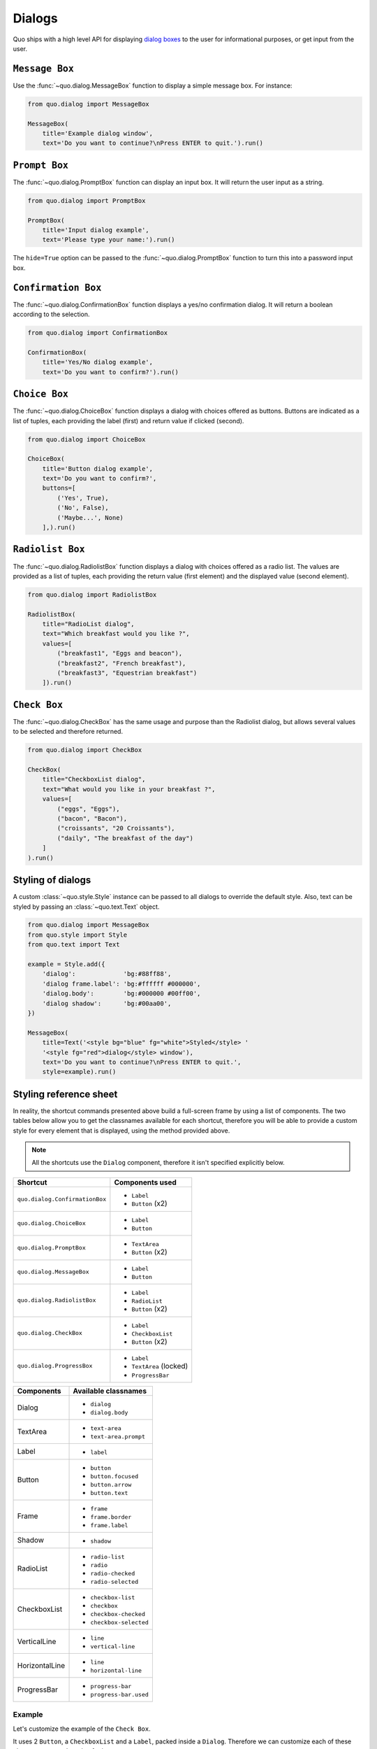 .. _dialogs:

Dialogs
=======
Quo ships with a high level API for displaying `dialog boxes <https://en.m.wikipedia.org/wiki/Dialog_box>`_ to the user for informational purposes, or get input from the user.


``Message Box``
---------------

Use the :func:`~quo.dialog.MessageBox` function to display a
simple message box. For instance:

.. code:: python

    from quo.dialog import MessageBox

    MessageBox(
        title='Example dialog window',
        text='Do you want to continue?\nPress ENTER to quit.').run()

.. image:: ./images/messagebox.png


``Prompt Box``
--------------

The :func:`~quo.dialog.PromptBox` function can display an
input box. It will return the user input as a string.

.. code:: python

    from quo.dialog import PromptBox

    PromptBox(
        title='Input dialog example',
        text='Please type your name:').run()

.. image:: ./images/inputbox.png


The ``hide=True`` option can be passed to the
:func:`~quo.dialog.PromptBox` function to turn this into a password input box.


``Confirmation Box``
--------------------

The :func:`~quo.dialog.ConfirmationBox` function displays a yes/no
confirmation dialog. It will return a boolean according to the selection.

.. code:: python

    from quo.dialog import ConfirmationBox

    ConfirmationBox(
        title='Yes/No dialog example',
        text='Do you want to confirm?').run()

.. image:: ./images/confirm.png


``Choice Box``
---------------

The :func:`~quo.dialog.ChoiceBox` function displays a dialog
with choices offered as buttons. Buttons are indicated as a list of tuples, each providing the label (first) and return value if clicked (second).

.. code:: python

    from quo.dialog import ChoiceBox

    ChoiceBox(
        title='Button dialog example',
        text='Do you want to confirm?',
        buttons=[
            ('Yes', True),
            ('No', False),
            ('Maybe...', None)
        ],).run()

.. image:: ./images/button.png


``Radiolist Box``
-----------------

The :func:`~quo.dialog.RadiolistBox` function displays a dialog
with choices offered as a radio list. The values are provided as a list of tuples,
each providing the return value (first element) and the displayed value (second element).

.. code:: python

    from quo.dialog import RadiolistBox

    RadiolistBox( 
        title="RadioList dialog", 
        text="Which breakfast would you like ?", 
        values=[ 
            ("breakfast1", "Eggs and beacon"), 
            ("breakfast2", "French breakfast"), 
            ("breakfast3", "Equestrian breakfast") 
        ]).run()


``Check Box``
-------------

The :func:`~quo.dialog.CheckBox` has the same usage and purpose than the Radiolist dialog, but allows several values to be selected and therefore returned.

.. code:: python

    from quo.dialog import CheckBox

    CheckBox( 
        title="CheckboxList dialog", 
        text="What would you like in your breakfast ?",
        values=[ 
            ("eggs", "Eggs"),
            ("bacon", "Bacon"),
            ("croissants", "20 Croissants"),
            ("daily", "The breakfast of the day")
        ] 
    ).run()


Styling of dialogs
------------------

A custom :class:`~quo.style.Style` instance can be passed to all
dialogs to override the default style. Also, text can be styled by passing an
:class:`~quo.text.Text` object.


.. code:: python

    from quo.dialog import MessageBox
    from quo.style import Style
    from quo.text import Text

    example = Style.add({
        'dialog':             'bg:#88ff88',
        'dialog frame.label': 'bg:#ffffff #000000',
        'dialog.body':        'bg:#000000 #00ff00',
        'dialog shadow':      'bg:#00aa00',
    })

    MessageBox(
        title=Text('<style bg="blue" fg="white">Styled</style> '
        '<style fg="red">dialog</style> window'),
        text='Do you want to continue?\nPress ENTER to quit.',
        style=example).run()

.. image:: ./images/styled.png

Styling reference sheet
-----------------------

In reality, the shortcut commands presented above build a full-screen frame by using a list of components. The two tables below allow you to get the classnames available for each shortcut, therefore you will be able to provide a custom style for every element that is displayed, using the method provided above.

.. note:: All the shortcuts use the ``Dialog`` component, therefore it isn't specified explicitly below.

+--------------------------------+-------------------------+
| Shortcut                       | Components used         |
+================================+=========================+
| ``quo.dialog.ConfirmationBox`` | - ``Label``             |
|                                | - ``Button`` (x2)       |
+--------------------------------+-------------------------+
| ``quo.dialog.ChoiceBox``       | - ``Label``             |
|                                | - ``Button``            |
+--------------------------------+-------------------------+
| ``quo.dialog.PromptBox``       | - ``TextArea``          |
|                                | - ``Button`` (x2)       |
+--------------------------------+-------------------------+
| ``quo.dialog.MessageBox``      | - ``Label``             |
|                                | - ``Button``            |
+--------------------------------+-------------------------+
| ``quo.dialog.RadiolistBox``    | - ``Label``             |
|                                | - ``RadioList``         |
|                                | - ``Button`` (x2)       |
+--------------------------------+-------------------------+
| ``quo.dialog.CheckBox``        | - ``Label``             |
|                                | - ``CheckboxList``      |
|                                | - ``Button`` (x2)       |
+--------------------------------+-------------------------+
| ``quo.dialog.ProgressBox``     | - ``Label``             |
|                                | - ``TextArea`` (locked) |
|                                | - ``ProgressBar``       |
+--------------------------------+-------------------------+

+----------------+------------------------+
| Components     | Available classnames   |
+================+========================+
| Dialog         | - ``dialog``           |
|                | - ``dialog.body``      |
+----------------+------------------------+
| TextArea       | - ``text-area``        |
|                | - ``text-area.prompt`` |
+----------------+------------------------+
| Label          | - ``label``            |
+----------------+------------------------+
| Button         | - ``button``           |
|                | - ``button.focused``   |
|                | - ``button.arrow``     |
|                | - ``button.text``      |
+----------------+------------------------+
| Frame          | - ``frame``            |
|                | - ``frame.border``     |
|                | - ``frame.label``      |
+----------------+------------------------+
| Shadow         | - ``shadow``           |
+----------------+------------------------+
| RadioList      | - ``radio-list``       |
|                | - ``radio``            |
|                | - ``radio-checked``    |
|                | - ``radio-selected``   |
+----------------+------------------------+
| CheckboxList   | - ``checkbox-list``    |
|                | - ``checkbox``         |
|                | - ``checkbox-checked`` |
|                | - ``checkbox-selected``|
+----------------+------------------------+
| VerticalLine   | - ``line``             |
|                | - ``vertical-line``    |
+----------------+------------------------+
| HorizontalLine | - ``line``             |
|                | - ``horizontal-line``  |
+----------------+------------------------+
| ProgressBar    | - ``progress-bar``     |
|                | - ``progress-bar.used``|
+----------------+------------------------+

Example
_______

Let's customize the example of the ``Check Box``.

It uses 2 ``Button``, a ``CheckboxList`` and a ``Label``, packed inside a ``Dialog``.
Therefore we can customize each of these elements separately, using for instance:

.. code:: python

    from quo.dialog import CheckBox
    from quo.style import Style

    CheckBox(
        title="CheckboxList dialog",
        text="What would you like in your breakfast ?",
        values=[
            ("eggs", "Eggs"),
            ("bacon", "Bacon"),
            ("croissants", "20 Croissants"),
            ("daily", "The breakfast of the day")
        ],
        style = Style.add({
            'dialog': 'bg:#cdbbb3',
            'button': 'bg:#bf99a4',
            'checkbox': '#e8612c',
            'dialog.body': 'bg:#a9cfd0',
            'dialog shadow': 'bg:#c98982',
            'frame.label': '#fcaca3',
            'dialog.body label': '#fd8bb6',
        })).run()
